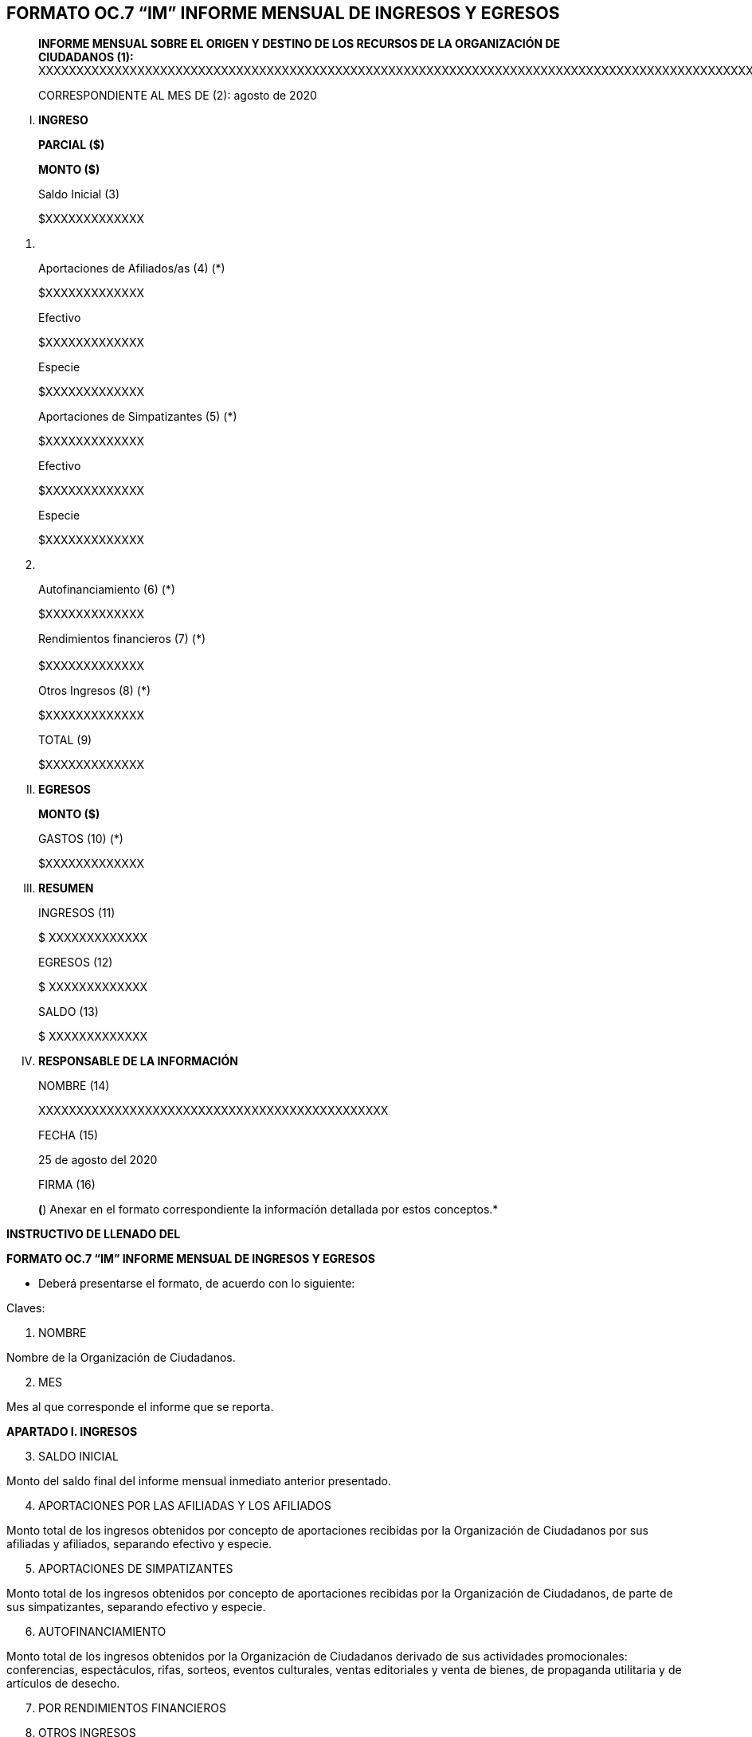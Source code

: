 == FORMATO OC.7 “IM” INFORME MENSUAL DE INGRESOS Y EGRESOS

____
*INFORME MENSUAL SOBRE EL ORIGEN Y DESTINO DE LOS RECURSOS DE LA
ORGANIZACIÓN DE +
CIUDADANOS (1):*
XXXXXXXXXXXXXXXXXXXXXXXXXXXXXXXXXXXXXXXXXXXXXXXXXXXXXXXXXXXXXXXXXXXXXXXXXXXXXXXXXXXXXXXXXXXXXXXXXXXXXXXXXXXXXXXXXXXX

CORRESPONDIENTE AL MES DE (2): agosto de 2020
____

[upperroman]
. *INGRESO*

____
*PARCIAL ($)*

*MONTO ($)*

Saldo Inicial (3)

$XXXXXXXXXXXXX
____

[arabic]
. {blank}

____
Aportaciones de Afiliados/as (4) (*)

$XXXXXXXXXXXXX

Efectivo

$XXXXXXXXXXXXX

Especie

$XXXXXXXXXXXXX

Aportaciones de Simpatizantes (5) (*)

$XXXXXXXXXXXXX

Efectivo

$XXXXXXXXXXXXX

Especie

$XXXXXXXXXXXXX
____

[arabic, start=2]
. {blank}

____
Autofinanciamiento (6) (*)

$XXXXXXXXXXXXX

Rendimientos financieros (7) (*) +
 +
$XXXXXXXXXXXXX

Otros Ingresos (8) (*)

$XXXXXXXXXXXXX

TOTAL (9)

$XXXXXXXXXXXXX
____

[upperroman, start=2]
. *EGRESOS*

____
*MONTO ($)*

GASTOS (10) (*)

$XXXXXXXXXXXXX
____

[upperroman, start=3]
. *RESUMEN*

____
INGRESOS (11)

$ XXXXXXXXXXXXX

EGRESOS (12)

$ XXXXXXXXXXXXX

SALDO (13)

$ XXXXXXXXXXXXX
____

[upperroman, start=4]
. *RESPONSABLE DE LA INFORMACIÓN*

____
NOMBRE (14)

XXXXXXXXXXXXXXXXXXXXXXXXXXXXXXXXXXXXXXXXXXXXXX

FECHA (15)

25 de agosto del 2020

FIRMA (16)

*(*) Anexar en el formato correspondiente la información detallada por
estos conceptos.*
____

*INSTRUCTIVO DE LLENADO DEL*

*FORMATO OC.7 “IM” INFORME MENSUAL DE INGRESOS Y EGRESOS*

* Deberá presentarse el formato, de acuerdo con lo siguiente:

Claves:

[arabic]
. NOMBRE

Nombre de la Organización de Ciudadanos.

[arabic, start=2]
. MES

Mes al que corresponde el informe que se reporta.

*APARTADO I. INGRESOS*

[arabic, start=3]
. SALDO INICIAL

Monto del saldo final del informe mensual inmediato anterior presentado.

[arabic, start=4]
. APORTACIONES POR LAS AFILIADAS Y LOS AFILIADOS

Monto total de los ingresos obtenidos por concepto de aportaciones
recibidas por la Organización de Ciudadanos por sus afiliadas y
afiliados, separando efectivo y especie.

[arabic, start=5]
. APORTACIONES DE SIMPATIZANTES

Monto total de los ingresos obtenidos por concepto de aportaciones
recibidas por la Organización de Ciudadanos, de parte de sus
simpatizantes, separando efectivo y especie.

[arabic, start=6]
. AUTOFINANCIAMIENTO

Monto total de los ingresos obtenidos por la Organización de Ciudadanos
derivado de sus actividades promocionales: conferencias, espectáculos,
rifas, sorteos, eventos culturales, ventas editoriales y venta de
bienes, de propaganda utilitaria y de artículos de desecho.

[arabic, start=7]
. POR RENDIMIENTOS FINANCIEROS
. OTROS INGRESOS

Monto total de los ingresos obtenidos por los rendimientos financieros.

Monto total de los ingresos obtenidos por conceptos diferentes a los
citados en los puntos anteriores.

[arabic, start=2]
. {blank}

[arabic, start=9]
. TOTAL

Suma total de los ingresos obtenidos por la Organización de Ciudadanos.

*APARTADO II. EGRESOS*

[arabic, start=9]
. {blank}
. GASTOS

Montos totales de los egresos efectuados por la Organización de
Ciudadanos por cada uno de los conceptos involucrados en su operación,
con motivo de las actividades tendientes a obtener el registro como
partido político local, durante el mes que se reporta.

**Anexar en el formato correspondiente la información detallada por
estos conceptos.*

*APARTADO III. RESUMEN*

[arabic, start=11]
. {blank}
. INGRESOS

Suma total de los ingresos obtenidos por la Organización de Ciudadanos
durante el mes que se reporta.

[arabic, start=13]
. EGRESOS

Suma total de los egresos efectuados por la Organización de Ciudadanos
durante el mes que se reporta.

[arabic, start=14]
. SALDO

El balance de los dos rubros anteriores o el neto.

*APARTADO IV. RESPONSABLE DE LA INFORMACIÓN*

[arabic, start=15]
. {blank}
. NOMBRE DEL TITULAR

Nombre de la persona responsable de finanzas de la Organización de
Ciudadanos.

[arabic, start=17]
. FECHA

Fecha (día, mes y año) de presentación del formato.

[arabic, start=18]
. FIRMA

==  +
Firma autógrafa de la persona responsable de finanzas de la Organización de Ciudadanos.

== 
